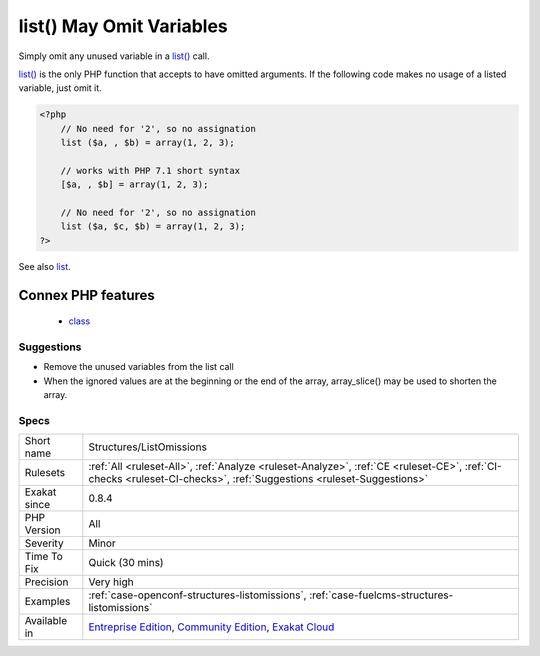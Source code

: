 .. _structures-listomissions:

.. _list()-may-omit-variables:

list() May Omit Variables
+++++++++++++++++++++++++

.. meta::
	:description:
		list() May Omit Variables: Simply omit any unused variable in a list() call.
	:twitter:card: summary_large_image
	:twitter:site: @exakat
	:twitter:title: list() May Omit Variables
	:twitter:description: list() May Omit Variables: Simply omit any unused variable in a list() call
	:twitter:creator: @exakat
	:twitter:image:src: https://www.exakat.io/wp-content/uploads/2020/06/logo-exakat.png
	:og:image: https://www.exakat.io/wp-content/uploads/2020/06/logo-exakat.png
	:og:title: list() May Omit Variables
	:og:type: article
	:og:description: Simply omit any unused variable in a list() call
	:og:url: https://php-tips.readthedocs.io/en/latest/tips/Structures/ListOmissions.html
	:og:locale: en
Simply omit any unused variable in a `list() <https://www.php.net/list>`_ call. 

`list() <https://www.php.net/list>`_ is the only PHP function that accepts to have omitted arguments. If the following code makes no usage of a listed variable, just omit it.

.. code-block:: php
   
   <?php
       // No need for '2', so no assignation
       list ($a, , $b) = array(1, 2, 3);
       
       // works with PHP 7.1 short syntax
       [$a, , $b] = array(1, 2, 3);
   
       // No need for '2', so no assignation
       list ($a, $c, $b) = array(1, 2, 3);
   ?>

See also `list <https://www.php.net/manual/en/function.list.php>`_.

Connex PHP features
-------------------

  + `class <https://php-dictionary.readthedocs.io/en/latest/dictionary/class.ini.html>`_


Suggestions
___________

* Remove the unused variables from the list call
* When the ignored values are at the beginning or the end of the array, array_slice() may be used to shorten the array.




Specs
_____

+--------------+-----------------------------------------------------------------------------------------------------------------------------------------------------------------------------------------+
| Short name   | Structures/ListOmissions                                                                                                                                                                |
+--------------+-----------------------------------------------------------------------------------------------------------------------------------------------------------------------------------------+
| Rulesets     | :ref:`All <ruleset-All>`, :ref:`Analyze <ruleset-Analyze>`, :ref:`CE <ruleset-CE>`, :ref:`CI-checks <ruleset-CI-checks>`, :ref:`Suggestions <ruleset-Suggestions>`                      |
+--------------+-----------------------------------------------------------------------------------------------------------------------------------------------------------------------------------------+
| Exakat since | 0.8.4                                                                                                                                                                                   |
+--------------+-----------------------------------------------------------------------------------------------------------------------------------------------------------------------------------------+
| PHP Version  | All                                                                                                                                                                                     |
+--------------+-----------------------------------------------------------------------------------------------------------------------------------------------------------------------------------------+
| Severity     | Minor                                                                                                                                                                                   |
+--------------+-----------------------------------------------------------------------------------------------------------------------------------------------------------------------------------------+
| Time To Fix  | Quick (30 mins)                                                                                                                                                                         |
+--------------+-----------------------------------------------------------------------------------------------------------------------------------------------------------------------------------------+
| Precision    | Very high                                                                                                                                                                               |
+--------------+-----------------------------------------------------------------------------------------------------------------------------------------------------------------------------------------+
| Examples     | :ref:`case-openconf-structures-listomissions`, :ref:`case-fuelcms-structures-listomissions`                                                                                             |
+--------------+-----------------------------------------------------------------------------------------------------------------------------------------------------------------------------------------+
| Available in | `Entreprise Edition <https://www.exakat.io/entreprise-edition>`_, `Community Edition <https://www.exakat.io/community-edition>`_, `Exakat Cloud <https://www.exakat.io/exakat-cloud/>`_ |
+--------------+-----------------------------------------------------------------------------------------------------------------------------------------------------------------------------------------+


